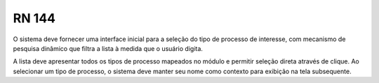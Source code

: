 **RN 144**
==========
O sistema deve fornecer uma interface inicial para a seleção do tipo de processo de interesse, com mecanismo de pesquisa dinâmico que filtra a lista à medida que o usuário digita. 

A lista deve apresentar todos os tipos de processo mapeados no módulo e permitir seleção direta através de clique. Ao selecionar um tipo de processo, o sistema deve manter seu nome como contexto para exibição na tela subsequente.


